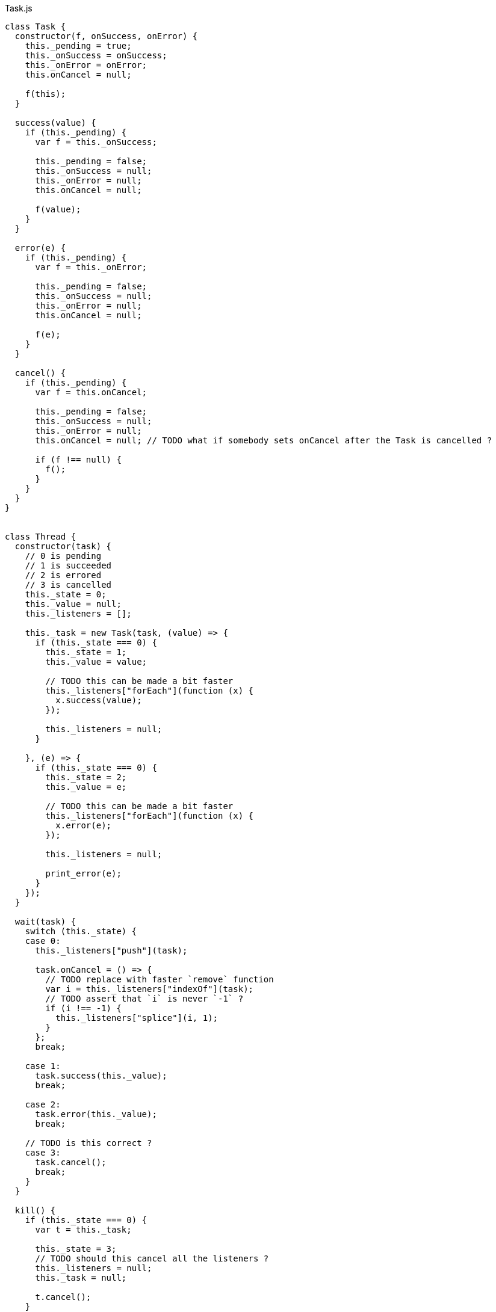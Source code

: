 .Task.js
[source,javascript]
----
class Task {
  constructor(f, onSuccess, onError) {
    this._pending = true;
    this._onSuccess = onSuccess;
    this._onError = onError;
    this.onCancel = null;

    f(this);
  }

  success(value) {
    if (this._pending) {
      var f = this._onSuccess;

      this._pending = false;
      this._onSuccess = null;
      this._onError = null;
      this.onCancel = null;

      f(value);
    }
  }

  error(e) {
    if (this._pending) {
      var f = this._onError;

      this._pending = false;
      this._onSuccess = null;
      this._onError = null;
      this.onCancel = null;

      f(e);
    }
  }

  cancel() {
    if (this._pending) {
      var f = this.onCancel;

      this._pending = false;
      this._onSuccess = null;
      this._onError = null;
      this.onCancel = null; // TODO what if somebody sets onCancel after the Task is cancelled ?

      if (f !== null) {
        f();
      }
    }
  }
}


class Thread {
  constructor(task) {
    // 0 is pending
    // 1 is succeeded
    // 2 is errored
    // 3 is cancelled
    this._state = 0;
    this._value = null;
    this._listeners = [];

    this._task = new Task(task, (value) => {
      if (this._state === 0) {
        this._state = 1;
        this._value = value;

        // TODO this can be made a bit faster
        this._listeners["forEach"](function (x) {
          x.success(value);
        });

        this._listeners = null;
      }

    }, (e) => {
      if (this._state === 0) {
        this._state = 2;
        this._value = e;

        // TODO this can be made a bit faster
        this._listeners["forEach"](function (x) {
          x.error(e);
        });

        this._listeners = null;

        print_error(e);
      }
    });
  }

  wait(task) {
    switch (this._state) {
    case 0:
      this._listeners["push"](task);

      task.onCancel = () => {
        // TODO replace with faster `remove` function
        var i = this._listeners["indexOf"](task);
        // TODO assert that `i` is never `-1` ?
        if (i !== -1) {
          this._listeners["splice"](i, 1);
        }
      };
      break;

    case 1:
      task.success(this._value);
      break;

    case 2:
      task.error(this._value);
      break;

    // TODO is this correct ?
    case 3:
      task.cancel();
      break;
    }
  }

  kill() {
    if (this._state === 0) {
      var t = this._task;

      this._state = 3;
      // TODO should this cancel all the listeners ?
      this._listeners = null;
      this._task = null;

      t.cancel();
    }
  }
}


function noop() {}

// There's no standard way to cancel a Promise
function Task_from_Promise(f) {
  return function (task) {
    f()["then"](function (x) {
      task.success(x);
    }, function (e) {
      task.error(e);
    });
  };
}

function Promise_from_Task(task) {
  return new Promise(function (resolve, reject) {
    new Task(task, resolve, reject);
  });
}

function print_error(e) {
  console["error"](e["stack"]);
}

function make_error(s) {
  return new Error(s);
}

function run_root(task) {
  new Task(task, noop, print_error);
}

// This can be implemented purely with `execute`,
// but it's faster to implement it like this
function success(x) {
  return function (task) {
    task.success(x);
  };
}

function error(e) {
  return function (task) {
    task.error(e);
  };
}

function never() {
  return function (task) {};
}

function _bind(x, f) {
  return function (task) {
    function error(e) {
      task.error(e);
    }

    var t1 = new Task(x, function (value) {
      var t2 = new Task(f(value), function (value) {
        task.success(value);
      }, error);

      task.onCancel = function () {
        t2.cancel();
      };
    }, error);

    task.onCancel = function () {
      t1.cancel();
    };
  };
}

function _finally(before, after) {
  return function (task) {
    function error(e) {
      task.error(e);
    }

    var t1 = new Task(before, function (value) {
      // This task is run no matter what, even if it is cancelled
      new Task(after, function (_) {
        task.success(value);
      }, error);

    }, function (e) {
      // This task is run no matter what, even if it is cancelled
      new Task(after, function (_) {
        task.error(e);
      }, error);
    });

    // TODO should this run the `after` task ?
    task.onCancel = function () {
      t1.cancel();
    };
  };
}

function on_error(x, f) {
  return function (task) {
    function success(value) {
      task.success(value);
    }

    var t1 = new Task(x, success, function (e) {
      var t2 = new Task(f(e), success, function (e) {
        task.error(e);
      });

      task.onCancel = function () {
        t2.cancel();
      };
    });

    task.onCancel = function () {
      t1.cancel();
    };
  };
}

function execute(f) {
  return function (task) {
    try {
      task.success(f());
    } catch (e) {
      task.error(e);
    }
  };
}

// This can be implemented purely with bind + wrap,
// but it's more efficient to implement it with the FFI
function ignore(x) {
  return function (task) {
    var t = new Task(x, function (_) {
      task.success(undefined);
    }, function (e) {
      task.error(e);
    });

    task.onCancel = function () {
      t.cancel();
    };
  };
}

function thread(x) {
  return function (task) {
    // TODO should this use nextTick or something ?
    task.success(new Thread(x));
  };
}

function thread_wait(x) {
  return function (task) {
    // TODO should this use nextTick or something ?
    x.wait(task);
  };
}

function thread_kill(x) {
  return function (task) {
    // TODO should this use nextTick or something ?
    x.kill();
    task.success(undefined);
  };
}

function cancelAll(tasks) {
  for (var i = 0; i < tasks["length"]; ++i) {
    tasks[i].cancel();
  }
}

// TODO verify that this works correctly in all situations
function concurrent(a) {
  return function (task) {
    var out = new Array(a["length"]);

    var pending = a["length"];

    var tasks = [];

    var failed = false;

    function onSuccess() {
      --pending;
      if (pending === 0) {
        task.success(out);
      }
    }

    function onError(e) {
      failed = true;
      cancelAll(tasks);
      task.error(e);
    }

    for (var i = 0; i < a["length"]; ++i) {
      if (failed) {
        break;

      } else {
        (function (i) {
          var t = new Task(a[i], function (value) {
            out[i] = value;
            onSuccess();
          }, onError);

          tasks.push(t);
        })(i);
      }
    }

    task.onCancel = function () {
      cancelAll(tasks);
    };
  };
}

// TODO verify that this works correctly in all situations
function race(a) {
  return function (task) {
    var tasks = [];

    var done = false;

    function onSuccess(value) {
      done = true;
      cancelAll(tasks);
      task.success(value);
    }

    function onError(e) {
      done = true;
      cancelAll(tasks);
      task.error(e);
    }

    for (var i = 0; i < a["length"]; ++i) {
      if (done) {
        break;

      } else {
        tasks.push(new Task(a[i], onSuccess, onError));
      }
    }

    task.onCancel = function () {
      cancelAll(tasks);
    };
  };
}


// Often-used functionality
function delay(ms) {
  return function (task) {
    var timer = setTimeout(function () {
      task.success(undefined);
    }, ms);

    task.onCancel = function () {
      clearTimeout(timer);
    };
  };
}

function log(s) {
  return function (task) {
    console["log"](s);
    task.success(undefined);
  };
}

export { noop, Task_from_Promise, Promise_from_Task, print_error, make_error,
         run_root, success, error, never, _bind, _finally, on_error, execute,
         ignore, thread, thread_wait, thread_kill, concurrent, race, delay,
         log };
----

.Task.nu
[source]
----
(TYPE (Task Value))

(TYPE (Thread Value))

(TYPE Error)

(INTERFACE T
  (Error<- :: (-> T Error)))

(EXPORT { error
          never
          finally = _finally
          on-error = on_error
          execute
          ignore
          thread
          thread/wait = thread_wait
          thread/kill! = thread_kill
          concurrent
          race
          delay
          log }

  (FFI-IMPORT "Task"
    (make_error :: (-> String Error))

    (run_root :: (-> (Task Void) Void))

    (success :: (FORALL A
                  (-> A (Task A))))

    (error :: (FORALL A
                (-> Error (Task A))))

    (never :: (FORALL A
                (-> (Task A))))

    (_bind :: (FORALL A B
                (-> (Task A)
                    (-> A (Task B))
                    (Task B))))

    (_finally :: (FORALL A
                   (-> (Task A)
                       (Task Void)
                       (Task A))))

    (on_error :: (FORALL A
                   (-> (Task A)
                       (-> Error (Task A))
                       (Task A))))

    (execute :: (FORALL A
                  (-> (-> A) (Task A))))

    (ignore :: (FORALL A
                 (-> (Task A)
                     (Task Void))))

    (thread :: (FORALL A
                 (-> (Task A) (Thread A))))

    (thread_wait :: (FORALL A
                      (-> (Thread A) (Task A))))

    (thread_kill :: (FORALL A
                      (-> (Thread A) (Task Void))))

    (concurrent :: (FORALL A
                     (-> @(Task A) (List (Task A)))))

    (race :: (FORALL A
               (-> @(Task A) (Task A))))

    (delay :: (-> Integer (Task Void)))

    (log :: (-> String (Task Void))))

  # TODO is there a better way of handling this ?
  (MACRO
    (FFI-PROGRAM-START)
      `(run_root (,(symbol "main"))))

  (IMPLEMENT String
    (Error<- x)
      (make_error x))

  (IMPLEMENT Task
    (wrap x)
      (success x)

    (bind x f)
      (_bind x f)))

(FUNCTION
  (forever :: (FORALL A
                (-> (Task Void) (Task A))))
  (forever task)
    (DO task
        (forever task)))

(FUNCTION
  (timeout :: (FORALL A
                (-> Integer (Task Void) (Task Void))))
  (timeout ms task)
    (race task (delay ms)))
----
